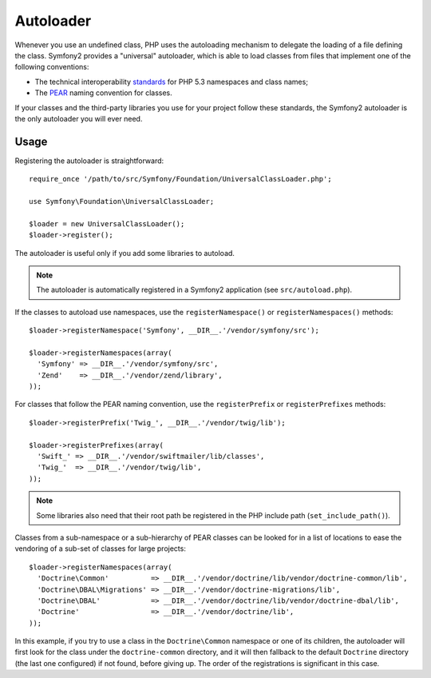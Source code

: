 .. index::
   pair: Autoloader; Configuration

Autoloader
==========

Whenever you use an undefined class, PHP uses the autoloading mechanism to
delegate the loading of a file defining the class. Symfony2 provides a
"universal" autoloader, which is able to load classes from files that
implement one of the following conventions:

* The technical interoperability `standards`_ for PHP 5.3 namespaces and class
  names;

* The `PEAR`_ naming convention for classes.

If your classes and the third-party libraries you use for your project follow
these standards, the Symfony2 autoloader is the only autoloader you will ever
need.

Usage
-----

Registering the autoloader is straightforward::

    require_once '/path/to/src/Symfony/Foundation/UniversalClassLoader.php';

    use Symfony\Foundation\UniversalClassLoader;

    $loader = new UniversalClassLoader();
    $loader->register();

The autoloader is useful only if you add some libraries to autoload.

.. note::
   The autoloader is automatically registered in a Symfony2 application (see
   ``src/autoload.php``).

If the classes to autoload use namespaces, use the ``registerNamespace()`` or
``registerNamespaces()`` methods::

    $loader->registerNamespace('Symfony', __DIR__.'/vendor/symfony/src');

    $loader->registerNamespaces(array(
      'Symfony' => __DIR__.'/vendor/symfony/src',
      'Zend'    => __DIR__.'/vendor/zend/library',
    ));

For classes that follow the PEAR naming convention, use the ``registerPrefix``
or ``registerPrefixes`` methods::

    $loader->registerPrefix('Twig_', __DIR__.'/vendor/twig/lib');

    $loader->registerPrefixes(array(
      'Swift_' => __DIR__.'/vendor/swiftmailer/lib/classes',
      'Twig_'  => __DIR__.'/vendor/twig/lib',
    ));

.. note::
   Some libraries also need that their root path be registered in the PHP include
   path (``set_include_path()``).

Classes from a sub-namespace or a sub-hierarchy of PEAR classes can be looked
for in a list of locations to ease the vendoring of a sub-set of classes for
large projects::

    $loader->registerNamespaces(array(
      'Doctrine\Common'          => __DIR__.'/vendor/doctrine/lib/vendor/doctrine-common/lib',
      'Doctrine\DBAL\Migrations' => __DIR__.'/vendor/doctrine-migrations/lib',
      'Doctrine\DBAL'            => __DIR__.'/vendor/doctrine/lib/vendor/doctrine-dbal/lib',
      'Doctrine'                 => __DIR__.'/vendor/doctrine/lib',
    ));

In this example, if you try to use a class in the ``Doctrine\Common`` namespace
or one of its children, the autoloader will first look for the class under the
``doctrine-common`` directory, and it will then fallback to the default
``Doctrine`` directory (the last one configured) if not found, before giving up.
The order of the registrations is significant in this case.

.. _standards: http://groups.google.com/group/php-standards/web/psr-0-final-proposal
.. _PEAR:      http://pear.php.net/manual/en/standards.php
